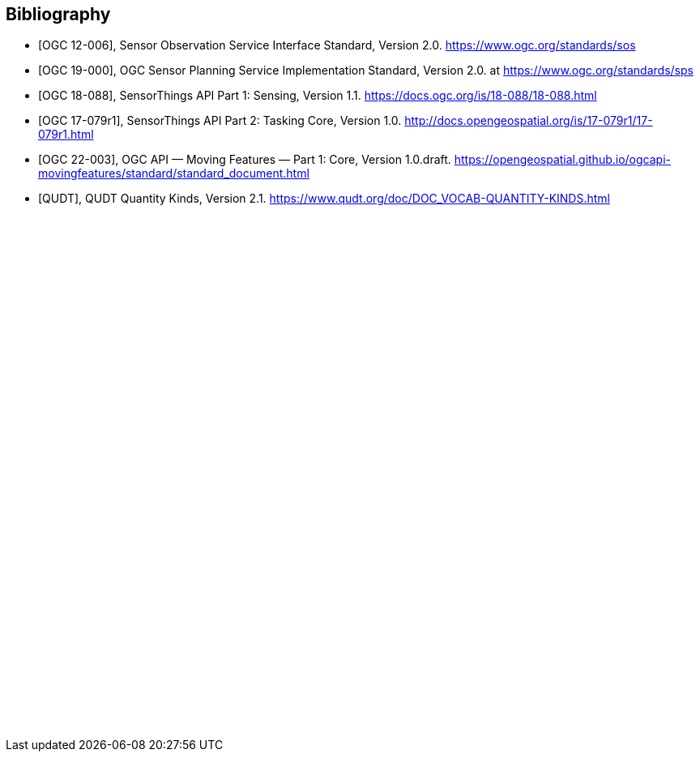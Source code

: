 [bibliography]
[[Bibliography]]
== Bibliography

* [[[OGC-SOS, OGC 12-006]]], Sensor Observation Service Interface Standard, Version 2.0. https://www.ogc.org/standards/sos

* [[[OGC-SPS, OGC 19-000]]], OGC Sensor Planning Service Implementation Standard, Version 2.0. at https://www.ogc.org/standards/sps

* [[[OGC-STA-1, OGC 18-088]]], SensorThings API Part 1: Sensing, Version 1.1. https://docs.ogc.org/is/18-088/18-088.html

* [[[OGC-STA-2, OGC 17-079r1]]], SensorThings API Part 2: Tasking Core, Version 1.0. http://docs.opengeospatial.org/is/17-079r1/17-079r1.html

* [[[OGCAPI-MF, OGC 22-003]]], OGC API — Moving Features — Part 1: Core, Version 1.0.draft. https://opengeospatial.github.io/ogcapi-movingfeatures/standard/standard_document.html

* [[[QUDT, QUDT]]], QUDT Quantity Kinds, Version 2.1. https://www.qudt.org/doc/DOC_VOCAB-QUANTITY-KINDS.html

{empty} +
{empty} +
{empty} +
{empty} +
{empty} +
{empty} +
{empty} +
{empty} +
{empty} +
{empty} +
{empty} +
{empty} +
{empty} +
{empty} +
{empty} +
{empty} +
{empty} +
{empty} +
{empty} +
{empty} +
{empty} +
{empty} +
{empty} +
{empty} +
{empty} +
{empty} +
{empty} +
{empty} +
{empty} +
{empty} +
{empty} +
{empty} +
{empty} +
{empty} +
{empty} +
{empty} +
{empty} +
